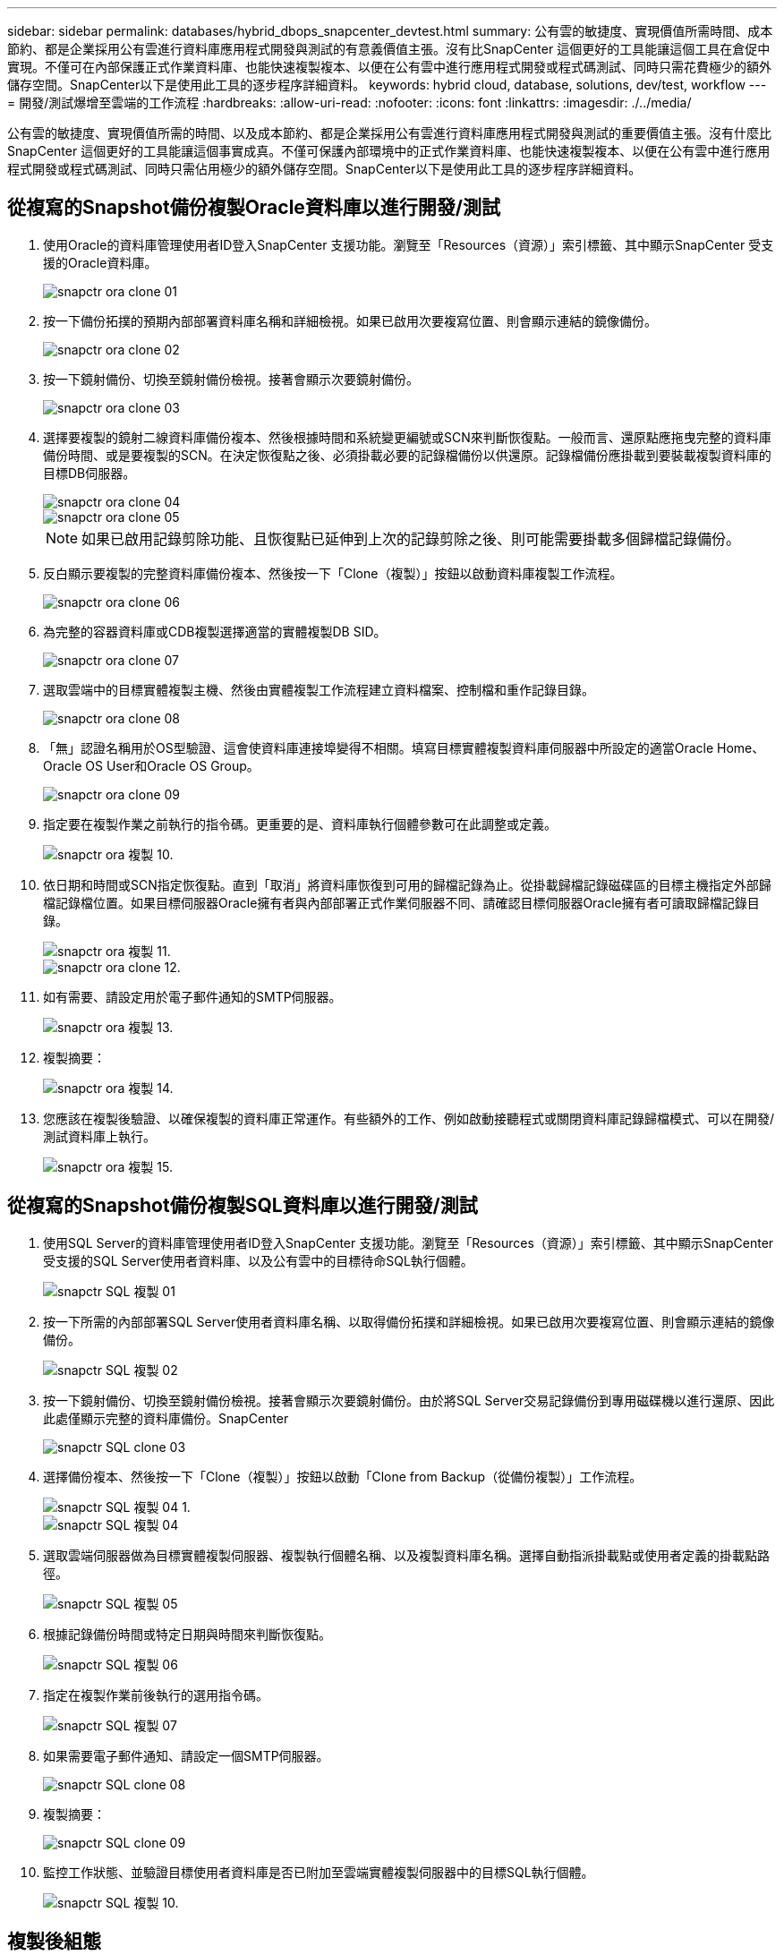 ---
sidebar: sidebar 
permalink: databases/hybrid_dbops_snapcenter_devtest.html 
summary: 公有雲的敏捷度、實現價值所需時間、成本節約、都是企業採用公有雲進行資料庫應用程式開發與測試的有意義價值主張。沒有比SnapCenter 這個更好的工具能讓這個工具在倉促中實現。不僅可在內部保護正式作業資料庫、也能快速複製複本、以便在公有雲中進行應用程式開發或程式碼測試、同時只需花費極少的額外儲存空間。SnapCenter以下是使用此工具的逐步程序詳細資料。 
keywords: hybrid cloud, database, solutions, dev/test, workflow 
---
= 開發/測試爆增至雲端的工作流程
:hardbreaks:
:allow-uri-read: 
:nofooter: 
:icons: font
:linkattrs: 
:imagesdir: ./../media/


[role="lead"]
公有雲的敏捷度、實現價值所需的時間、以及成本節約、都是企業採用公有雲進行資料庫應用程式開發與測試的重要價值主張。沒有什麼比SnapCenter 這個更好的工具能讓這個事實成真。不僅可保護內部環境中的正式作業資料庫、也能快速複製複本、以便在公有雲中進行應用程式開發或程式碼測試、同時只需佔用極少的額外儲存空間。SnapCenter以下是使用此工具的逐步程序詳細資料。



== 從複寫的Snapshot備份複製Oracle資料庫以進行開發/測試

. 使用Oracle的資料庫管理使用者ID登入SnapCenter 支援功能。瀏覽至「Resources（資源）」索引標籤、其中顯示SnapCenter 受支援的Oracle資料庫。
+
image::snapctr_ora_clone_01.PNG[snapctr ora clone 01]

. 按一下備份拓撲的預期內部部署資料庫名稱和詳細檢視。如果已啟用次要複寫位置、則會顯示連結的鏡像備份。
+
image::snapctr_ora_clone_02.PNG[snapctr ora clone 02]

. 按一下鏡射備份、切換至鏡射備份檢視。接著會顯示次要鏡射備份。
+
image::snapctr_ora_clone_03.PNG[snapctr ora clone 03]

. 選擇要複製的鏡射二線資料庫備份複本、然後根據時間和系統變更編號或SCN來判斷恢復點。一般而言、還原點應拖曳完整的資料庫備份時間、或是要複製的SCN。在決定恢復點之後、必須掛載必要的記錄檔備份以供還原。記錄檔備份應掛載到要裝載複製資料庫的目標DB伺服器。
+
image::snapctr_ora_clone_04.PNG[snapctr ora clone 04]

+
image::snapctr_ora_clone_05.PNG[snapctr ora clone 05]

+

NOTE: 如果已啟用記錄剪除功能、且恢復點已延伸到上次的記錄剪除之後、則可能需要掛載多個歸檔記錄備份。

. 反白顯示要複製的完整資料庫備份複本、然後按一下「Clone（複製）」按鈕以啟動資料庫複製工作流程。
+
image::snapctr_ora_clone_06.PNG[snapctr ora clone 06]

. 為完整的容器資料庫或CDB複製選擇適當的實體複製DB SID。
+
image::snapctr_ora_clone_07.PNG[snapctr ora clone 07]

. 選取雲端中的目標實體複製主機、然後由實體複製工作流程建立資料檔案、控制檔和重作記錄目錄。
+
image::snapctr_ora_clone_08.PNG[snapctr ora clone 08]

. 「無」認證名稱用於OS型驗證、這會使資料庫連接埠變得不相關。填寫目標實體複製資料庫伺服器中所設定的適當Oracle Home、Oracle OS User和Oracle OS Group。
+
image::snapctr_ora_clone_09.PNG[snapctr ora clone 09]

. 指定要在複製作業之前執行的指令碼。更重要的是、資料庫執行個體參數可在此調整或定義。
+
image::snapctr_ora_clone_10.PNG[snapctr ora 複製 10.]

. 依日期和時間或SCN指定恢復點。直到「取消」將資料庫恢復到可用的歸檔記錄為止。從掛載歸檔記錄磁碟區的目標主機指定外部歸檔記錄檔位置。如果目標伺服器Oracle擁有者與內部部署正式作業伺服器不同、請確認目標伺服器Oracle擁有者可讀取歸檔記錄目錄。
+
image::snapctr_ora_clone_11.PNG[snapctr ora 複製 11.]

+
image::snapctr_ora_clone_12.PNG[snapctr ora clone 12.]

. 如有需要、請設定用於電子郵件通知的SMTP伺服器。
+
image::snapctr_ora_clone_13.PNG[snapctr ora 複製 13.]

. 複製摘要：
+
image::snapctr_ora_clone_14.PNG[snapctr ora 複製 14.]

. 您應該在複製後驗證、以確保複製的資料庫正常運作。有些額外的工作、例如啟動接聽程式或關閉資料庫記錄歸檔模式、可以在開發/測試資料庫上執行。
+
image::snapctr_ora_clone_15.PNG[snapctr ora 複製 15.]





== 從複寫的Snapshot備份複製SQL資料庫以進行開發/測試

. 使用SQL Server的資料庫管理使用者ID登入SnapCenter 支援功能。瀏覽至「Resources（資源）」索引標籤、其中顯示SnapCenter 受支援的SQL Server使用者資料庫、以及公有雲中的目標待命SQL執行個體。
+
image::snapctr_sql_clone_01.PNG[snapctr SQL 複製 01]

. 按一下所需的內部部署SQL Server使用者資料庫名稱、以取得備份拓撲和詳細檢視。如果已啟用次要複寫位置、則會顯示連結的鏡像備份。
+
image::snapctr_sql_clone_02.PNG[snapctr SQL 複製 02]

. 按一下鏡射備份、切換至鏡射備份檢視。接著會顯示次要鏡射備份。由於將SQL Server交易記錄備份到專用磁碟機以進行還原、因此此處僅顯示完整的資料庫備份。SnapCenter
+
image::snapctr_sql_clone_03.PNG[snapctr SQL clone 03]

. 選擇備份複本、然後按一下「Clone（複製）」按鈕以啟動「Clone from Backup（從備份複製）」工作流程。
+
image::snapctr_sql_clone_04_1.PNG[snapctr SQL 複製 04 1.]

+
image::snapctr_sql_clone_04.PNG[snapctr SQL 複製 04]

. 選取雲端伺服器做為目標實體複製伺服器、複製執行個體名稱、以及複製資料庫名稱。選擇自動指派掛載點或使用者定義的掛載點路徑。
+
image::snapctr_sql_clone_05.PNG[snapctr SQL 複製 05]

. 根據記錄備份時間或特定日期與時間來判斷恢復點。
+
image::snapctr_sql_clone_06.PNG[snapctr SQL 複製 06]

. 指定在複製作業前後執行的選用指令碼。
+
image::snapctr_sql_clone_07.PNG[snapctr SQL 複製 07]

. 如果需要電子郵件通知、請設定一個SMTP伺服器。
+
image::snapctr_sql_clone_08.PNG[snapctr SQL clone 08]

. 複製摘要：
+
image::snapctr_sql_clone_09.PNG[snapctr SQL clone 09]

. 監控工作狀態、並驗證目標使用者資料庫是否已附加至雲端實體複製伺服器中的目標SQL執行個體。
+
image::snapctr_sql_clone_10.PNG[snapctr SQL 複製 10.]





== 複製後組態

. 內部部署的Oracle正式作業資料庫通常以記錄歸檔模式執行。開發或測試資料庫不需要此模式。若要關閉記錄歸檔模式、請以Sysdba登入Oracle資料庫、執行記錄模式變更命令、然後啟動資料庫以供存取。
. 設定Oracle接聽程式、或向現有的接聽程式登錄新複製的資料庫以供使用者存取。
. 對於SQL Server、請將記錄模式從「完整」變更為「簡易」、以便在SQL Server開發/測試記錄檔填滿記錄磁碟區時、能夠立即壓縮。




== 重新整理實體複本資料庫

. 丟棄複製的資料庫、並清理雲端資料庫伺服器環境。然後依照先前的程序、以最新資料複製新的資料庫。複製新資料庫只需幾分鐘的時間。
. 關閉複製資料庫、使用CLI執行複製重新整理命令。如SnapCenter 需詳細資訊、請參閱下列功能表文件： link:https://docs.netapp.com/us-en/snapcenter/protect-sco/task_refresh_a_clone.html["重新整理實體複本"^]。




== 哪裡可以取得協助？

如果您需要本解決方案和使用案例的協助、請加入 link:https://netapppub.slack.com/archives/C021R4WC0LC["NetApp解決方案自動化社群支援Slack通路"] 並尋找解決方案自動化通路、以張貼您的問題或詢問。
